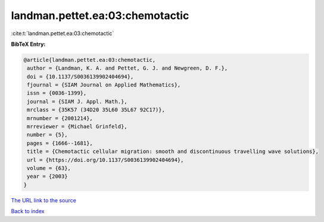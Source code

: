 landman.pettet.ea:03:chemotactic
================================

:cite:t:`landman.pettet.ea:03:chemotactic`

**BibTeX Entry:**

.. code-block:: bibtex

   @article{landman.pettet.ea:03:chemotactic,
    author = {Landman, K. A. and Pettet, G. J. and Newgreen, D. F.},
    doi = {10.1137/S0036139902404694},
    fjournal = {SIAM Journal on Applied Mathematics},
    issn = {0036-1399},
    journal = {SIAM J. Appl. Math.},
    mrclass = {35K57 (34D20 35L60 35L67 92C17)},
    mrnumber = {2001214},
    mrreviewer = {Michael Grinfeld},
    number = {5},
    pages = {1666--1681},
    title = {Chemotactic cellular migration: smooth and discontinuous travelling wave solutions},
    url = {https://doi.org/10.1137/S0036139902404694},
    volume = {63},
    year = {2003}
   }
`The URL link to the source <ttps://doi.org/10.1137/S0036139902404694}>`_


`Back to index <../By-Cite-Keys.html>`_
